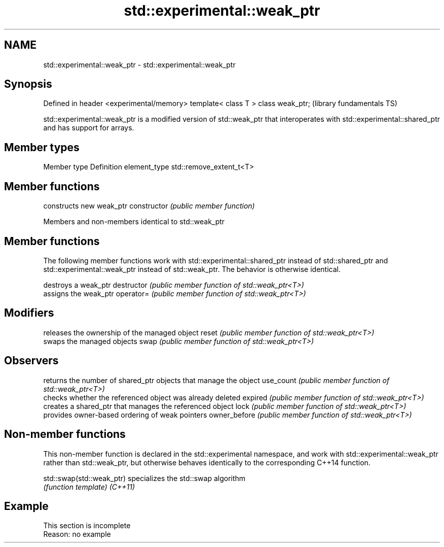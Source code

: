 .TH std::experimental::weak_ptr 3 "2020.03.24" "http://cppreference.com" "C++ Standard Libary"
.SH NAME
std::experimental::weak_ptr \- std::experimental::weak_ptr

.SH Synopsis

Defined in header <experimental/memory>
template< class T > class weak_ptr;      (library fundamentals TS)

std::experimental::weak_ptr is a modified version of std::weak_ptr that interoperates with std::experimental::shared_ptr and has support for arrays.

.SH Member types


Member type  Definition
element_type std::remove_extent_t<T>


.SH Member functions


              constructs new weak_ptr
constructor   \fI(public member function)\fP


Members and non-members identical to std::weak_ptr


.SH Member functions

The following member functions work with std::experimental::shared_ptr instead of std::shared_ptr and std::experimental::weak_ptr instead of std::weak_ptr. The behavior is otherwise identical.

             destroys a weak_ptr
destructor   \fI(public member function of std::weak_ptr<T>)\fP
             assigns the weak_ptr
operator=    \fI(public member function of std::weak_ptr<T>)\fP

.SH Modifiers

             releases the ownership of the managed object
reset        \fI(public member function of std::weak_ptr<T>)\fP
             swaps the managed objects
swap         \fI(public member function of std::weak_ptr<T>)\fP

.SH Observers

             returns the number of shared_ptr objects that manage the object
use_count    \fI(public member function of std::weak_ptr<T>)\fP
             checks whether the referenced object was already deleted
expired      \fI(public member function of std::weak_ptr<T>)\fP
             creates a shared_ptr that manages the referenced object
lock         \fI(public member function of std::weak_ptr<T>)\fP
             provides owner-based ordering of weak pointers
owner_before \fI(public member function of std::weak_ptr<T>)\fP


.SH Non-member functions

This non-member function is declared in the std::experimental namespace, and work with std::experimental::weak_ptr rather than std::weak_ptr, but otherwise behaves identically to the corresponding C++14 function.


std::swap(std::weak_ptr) specializes the std::swap algorithm
                         \fI(function template)\fP
\fI(C++11)\fP


.SH Example


 This section is incomplete
 Reason: no example




